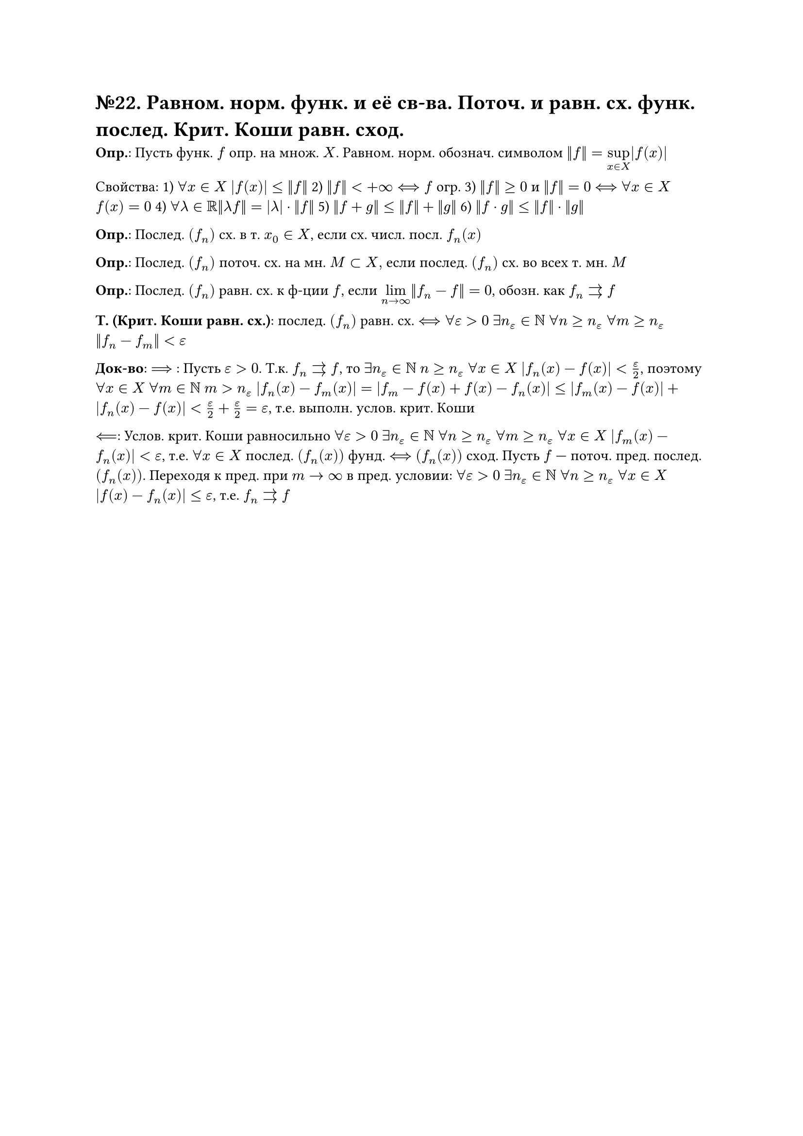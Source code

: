 = №22. Равном. норм. функ. и её св-ва. Поточ. и равн. сх. функ. послед. Крит. Коши равн. сход.

*Опр.*: Пусть функ. $f$ опр. на множ. $X$. Равном. норм. обознач. символом $norm(f) = limits(sup)_(x in X) |f(x)|$

Свойства: 
1) $forall x in X$ $abs(f(x)) <= norm(f)$ 
2) $norm(f) < +infinity <==> f$ огр. 
3) $norm(f) >=0$ и $norm(f) = 0$ $<==>$ $forall x in X$ $f(x) = 0$
4) $forall lambda in RR norm(lambda f) = abs(lambda) dot norm(f)$
5) $norm(f+g) <= norm(f) + norm(g)$
6) $norm(f dot g) <= norm(f) dot norm(g)$

*Опр.*: Послед. $(f_n)$ сх. в т. $x_0 in X$, если сх. числ. посл. $f_n (x)$

*Опр.*: Послед. $(f_n)$ поточ. сх. на мн. $M subset X, $ если послед. $(f_n)$ сх. во всех т. мн. $M$

*Опр.*: Послед. $(f_n)$ равн. сх. к ф-ции $f$, если $limits(lim)_(n -> infinity) norm(f_n - f) = 0$, обозн. как $f_n arrows f$

*Т. (Крит. Коши равн. сх.)*: послед. $(f_n)$ равн. сх. $<==> forall epsilon > 0$ $exists n_(epsilon) in NN$ $forall n >= n_(epsilon)$ $forall m >= n_(epsilon)$ $norm(f_n - f_m) < epsilon$

*Док-во*: $==>$ : Пусть $epsilon > 0$. Т.к. $f_n arrows f$, то $exists n_(epsilon) in NN$ $n >= n_(epsilon)$ $forall x in X$ $abs(f_n (x) - f(x)) < epsilon/2$, 
поэтому $forall x in X$ $forall m in NN$ $m > n_(epsilon)$ $abs(f_n (x) - f_m (x)) = abs(f_m - f(x) + f(x) - f_n (x)) <= abs(f_m (x) - f(x)) + abs(f_n (x) - f(x)) < epsilon/2 + epsilon/2 = epsilon $, т.е. выполн. услов. крит. Коши

$<==$: Услов. крит. Коши равносильно $forall epsilon > 0$ $exists n_(epsilon) in NN$ $forall n >= n_(epsilon)$ $forall m >= n_(epsilon)$ $forall x in X$ $abs(f_m (x) - f_n (x)) < epsilon$, т.е. $forall x in X$ послед. $(f_n (x))$ фунд. $<==>$ $(f_n (x))$ сход. Пусть $f$ --- поточ. пред. послед. $(f_n (x))$. Переходя к пред. при $m -> infinity$ в пред. условии:
$forall epsilon > 0$ $exists n_(epsilon) in NN$ $forall n >= n_(epsilon)$ $forall x in X$ $abs(f(x) - f_n (x)) <= epsilon$, т.е. $f_n arrows f$


